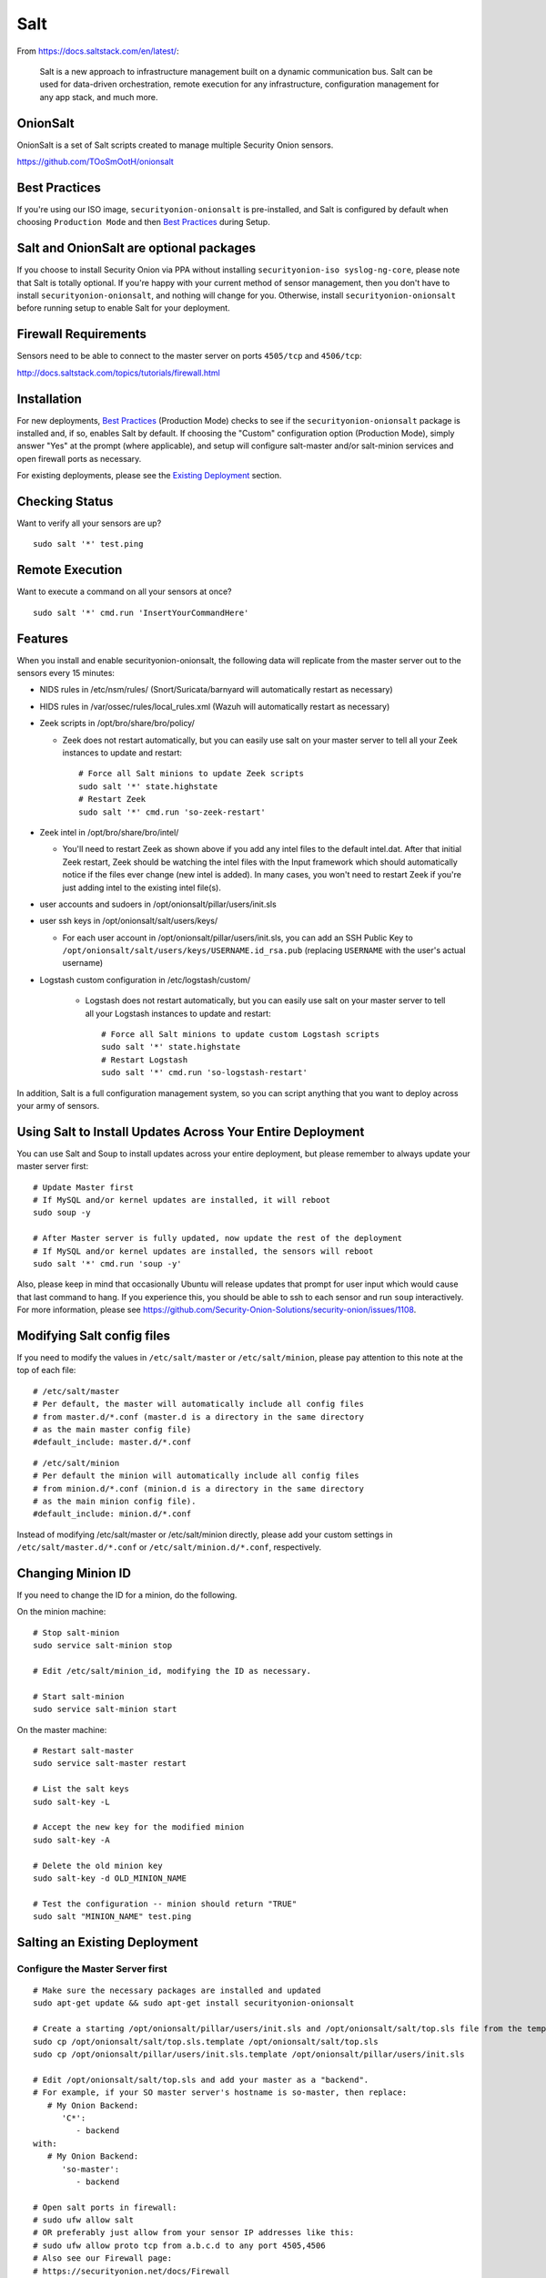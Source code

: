 Salt
====

From https://docs.saltstack.com/en/latest/:

   Salt is a new approach to infrastructure management built on a dynamic communication bus. Salt can be used for data-driven orchestration, remote execution for any infrastructure, configuration management for any app stack, and much more.

OnionSalt
------------------

OnionSalt is a set of Salt scripts created to manage multiple Security Onion sensors.

https://github.com/TOoSmOotH/onionsalt

Best Practices
--------------

If you're using our ISO image, ``securityonion-onionsalt`` is pre-installed, and Salt is configured by default when choosing ``Production Mode`` and then `Best Practices <Best-Practices>`__ during Setup.

Salt and OnionSalt are optional packages
----------------------------------------

If you choose to install Security Onion via PPA without installing ``securityonion-iso syslog-ng-core``, please note that Salt is totally optional. If you're happy with your current method of sensor management, then you don't have to install ``securityonion-onionsalt``, and nothing will change for you. Otherwise, install ``securityonion-onionsalt`` before running setup to enable Salt for your deployment.

Firewall Requirements
---------------------

Sensors need to be able to connect to the master server on ports ``4505/tcp`` and ``4506/tcp``:

http://docs.saltstack.com/topics/tutorials/firewall.html

Installation
------------

For new deployments, `Best Practices <Best-Practices>`__ (Production Mode) checks to see if the ``securityonion-onionsalt`` package is installed and, if so, enables Salt by default. If choosing the "Custom" configuration option (Production Mode), simply answer "Yes" at the prompt (where applicable), and setup will configure salt-master and/or salt-minion services and open firewall ports as necessary.

For existing deployments, please see the `Existing Deployment <Salt#salting-an-existing-deployment>`__ section.

Checking Status
---------------

Want to verify all your sensors are up?

::

    sudo salt '*' test.ping

Remote Execution
----------------

Want to execute a command on all your sensors at once?

::

    sudo salt '*' cmd.run 'InsertYourCommandHere'

Features
--------

When you install and enable securityonion-onionsalt, the following data will replicate from the master server out to the sensors every 15 minutes:

-  NIDS rules in /etc/nsm/rules/ (Snort/Suricata/barnyard will automatically restart as necessary)
-  HIDS rules in /var/ossec/rules/local\_rules.xml (Wazuh will automatically restart as necessary)
-  Zeek scripts in /opt/bro/share/bro/policy/

   -  Zeek does not restart automatically, but you can easily use salt on your master server to tell all your Zeek instances to update and restart:

      ::

          # Force all Salt minions to update Zeek scripts
          sudo salt '*' state.highstate
          # Restart Zeek
          sudo salt '*' cmd.run 'so-zeek-restart'

-  Zeek intel in /opt/bro/share/bro/intel/

   -  You'll need to restart Zeek as shown above if you add any intel files to the default intel.dat. After that initial Zeek restart, Zeek should be watching the intel files with the Input framework which should automatically notice if the files ever change (new intel is added). In many cases, you won't need to restart Zeek if you're just adding intel to the existing intel file(s).

-  user accounts and sudoers in /opt/onionsalt/pillar/users/init.sls
-  user ssh keys in /opt/onionsalt/salt/users/keys/

   -  For each user account in /opt/onionsalt/pillar/users/init.sls, you can add an SSH Public Key to ``/opt/onionsalt/salt/users/keys/USERNAME.id_rsa.pub`` (replacing ``USERNAME`` with the user's actual username)

- Logstash custom configuration in /etc/logstash/custom/

   -  Logstash does not restart automatically, but you can easily use salt on your master server to tell all your Logstash instances to update and restart:

      ::

          # Force all Salt minions to update custom Logstash scripts
          sudo salt '*' state.highstate
          # Restart Logstash
          sudo salt '*' cmd.run 'so-logstash-restart'
   
In addition, Salt is a full configuration management system, so you can script anything that you want to deploy across your army of sensors.

Using Salt to Install Updates Across Your Entire Deployment
-----------------------------------------------------------

You can use Salt and Soup to install updates across your entire deployment, but please remember to always update your master server first:

::

    # Update Master first
    # If MySQL and/or kernel updates are installed, it will reboot
    sudo soup -y

    # After Master server is fully updated, now update the rest of the deployment
    # If MySQL and/or kernel updates are installed, the sensors will reboot
    sudo salt '*' cmd.run 'soup -y'

Also, please keep in mind that occasionally Ubuntu will release updates that prompt for user input which would cause that last command to hang. If you experience this, you should be able to ssh to each sensor and run ``soup`` interactively. For more information, please see https://github.com/Security-Onion-Solutions/security-onion/issues/1108.

Modifying Salt config files
---------------------------

If you need to modify the values in ``/etc/salt/master`` or ``/etc/salt/minion``, please pay attention to this note at the top of each file:

::

    # /etc/salt/master
    # Per default, the master will automatically include all config files
    # from master.d/*.conf (master.d is a directory in the same directory
    # as the main master config file)
    #default_include: master.d/*.conf

::

    # /etc/salt/minion
    # Per default the minion will automatically include all config files
    # from minion.d/*.conf (minion.d is a directory in the same directory
    # as the main minion config file).
    #default_include: minion.d/*.conf

Instead of modifying /etc/salt/master or /etc/salt/minion directly, please add your custom settings in ``/etc/salt/master.d/*.conf`` or ``/etc/salt/minion.d/*.conf``, respectively.

Changing Minion ID
------------------

If you need to change the ID for a minion, do the following.

On the minion machine:

::

    # Stop salt-minion 
    sudo service salt-minion stop

    # Edit /etc/salt/minion_id, modifying the ID as necessary.

    # Start salt-minion 
    sudo service salt-minion start

On the master machine:

::

    # Restart salt-master
    sudo service salt-master restart

    # List the salt keys
    sudo salt-key -L

    # Accept the new key for the modified minion
    sudo salt-key -A

    # Delete the old minion key 
    sudo salt-key -d OLD_MINION_NAME

    # Test the configuration -- minion should return "TRUE"
    sudo salt "MINION_NAME" test.ping

Salting an Existing Deployment
------------------------------

Configure the Master Server first
~~~~~~~~~~~~~~~~~~~~~~~~~~~~~~~~~

::

    # Make sure the necessary packages are installed and updated
    sudo apt-get update && sudo apt-get install securityonion-onionsalt

    # Create a starting /opt/onionsalt/pillar/users/init.sls and /opt/onionsalt/salt/top.sls file from the template.
    sudo cp /opt/onionsalt/salt/top.sls.template /opt/onionsalt/salt/top.sls
    sudo cp /opt/onionsalt/pillar/users/init.sls.template /opt/onionsalt/pillar/users/init.sls

    # Edit /opt/onionsalt/salt/top.sls and add your master as a "backend".  
    # For example, if your SO master server's hostname is so-master, then replace:
       # My Onion Backend:
          'C*':
             - backend
    with:
       # My Onion Backend:
          'so-master':
             - backend

    # Open salt ports in firewall:
    # sudo ufw allow salt
    # OR preferably just allow from your sensor IP addresses like this:
    # sudo ufw allow proto tcp from a.b.c.d to any port 4505,4506
    # Also see our Firewall page:
    # https://securityonion.net/docs/Firewall

    # Configure minion
    echo "master: localhost" | sudo tee -a /etc/salt/minion.d/onionsalt.conf

    # Allow salt-master and salt-minion to start on boot if they had previously been disabled
    [ -f /etc/init/salt-master.DISABLED ] && sudo mv /etc/init/salt-master.DISABLED /etc/init/salt-master.conf
    [ -f /etc/init/salt-master.override ] && sudo rm -f /etc/init/salt-master.override
    [ -f /etc/init/salt-minion.DISABLED ] && sudo mv /etc/init/salt-minion.DISABLED /etc/init/salt-minion.conf
    [ -f /etc/init/salt-minion.override ] && sudo rm -f /etc/init/salt-minion.override

    # Restart minion
    sudo service salt-minion restart

    # list the salt keys:
    sudo salt-key -L

    # You should see an unaccepted salt key for the minion, add it:
    sudo salt-key -a '*'

    # Verify that the master can communicate with the minion:
    sudo salt '*' test.ping

    # Tell salt to do an update
    sudo salt '*' state.highstate

Now configure salt-minion on a Sensor
~~~~~~~~~~~~~~~~~~~~~~~~~~~~~~~~~~~~~

::

    # Make sure the necessary packages are installed and updated
    sudo apt-get update && sudo apt-get install securityonion-onionsalt

    # Stop the running salt-master
    sudo service salt-master stop

    # Disable salt-master
    [ -f /etc/init/salt-master.conf ] && echo "manual" | sudo tee /etc/init/salt-master.override

    # Allow salt-minion to start on boot if it had previously been disabled
    [ -f /etc/init/salt-minion.DISABLED ] && sudo mv /etc/init/salt-minion.DISABLED /etc/init/salt-minion.conf
    [ -f /etc/init/salt-minion.override ] && sudo rm -f /etc/init/salt-minion.override

    # Configure minion
    MASTER=`grep SENSOR_SERVER_HOST /etc/nsm/*/sensor.conf |head -1 |cut -d\" -f2`
    echo "master: $MASTER" | sudo tee -a /etc/salt/minion.d/onionsalt.conf

    # Restart minion
    sudo service salt-minion restart

Now return to the Master and accept the new minion
~~~~~~~~~~~~~~~~~~~~~~~~~~~~~~~~~~~~~~~~~~~~~~~~~~

::

    # Edit /opt/onionsalt/salt/top.sls and add the new minion as a "sensor"

    # list the salt keys:
    sudo salt-key -L

    # You should see an unaccepted salt key for the sensor, add it:
    sudo salt-key -a '*'

    # Verify that the master can communicate with all minions:
    sudo salt '*' test.ping

    # Tell all minions to do an update
    sudo salt '*' state.highstate

Maximum Event Size
------------------

Salt-master uses a default ``max_event_size`` of **1048576** bytes (1 `Mebibyte <https://en.wikipedia.org/wiki/Mebibyte>`__). For some Security Onion deployments, this may need to be change to a larger value to avoid receiving a ``VALUE_TRIMMED`` error (if the output of a command run on a minion is too large to be passed back to the master).

See:
https://docs.saltstack.com/en/latest/ref/configuration/master.html#max-event-size

This setting should be changed in ``/etc/salt/master.d/onionsalt.conf``, as opposed to directly in ``/etc/salt/master``.

On a distributed Security Onion deployment ``/etc/salt/master.d/onionsalt.conf`` (on the master) should look like the following:

::

    file_roots:
      base:
        - /opt/onionsalt/salt

    pillar_roots:
      base:
        - /opt/onionsalt/pillar

    max_event_size: YOUR_NEW_VALUE

After making changes, ensure salt-master has been started/restarted:

::

   sudo service salt-master restart

Additional Reading
------------------

http://www.geekempire.com/2014/09/onionsalt-saltstack-cheat-sheer.html
